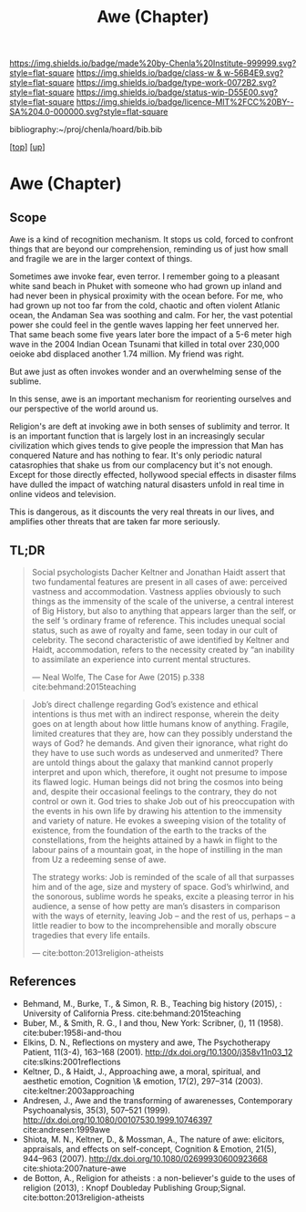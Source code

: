 #   -*- mode: org; fill-column: 60 -*-

#+TITLE: Awe (Chapter)
#+STARTUP: showall
#+TOC: headlines 4
#+PROPERTY: filename

[[https://img.shields.io/badge/made%20by-Chenla%20Institute-999999.svg?style=flat-square]] 
[[https://img.shields.io/badge/class-w & w-56B4E9.svg?style=flat-square]]
[[https://img.shields.io/badge/type-work-0072B2.svg?style=flat-square]]
[[https://img.shields.io/badge/status-wip-D55E00.svg?style=flat-square]]
[[https://img.shields.io/badge/licence-MIT%2FCC%20BY--SA%204.0-000000.svg?style=flat-square]]

bibliography:~/proj/chenla/hoard/bib.bib

[[[../../index.org][top]]] [[[../index.org][up]]]

* Awe (Chapter)
:PROPERTIES:
:CUSTOM_ID:
:Name:     /home/deerpig/proj/chenla/warp/07/ww-awe.org
:Created:  2018-05-11T16:40@Prek Leap (11.642600N-104.919210W)
:ID:       dfc40678-8cfb-4060-b36d-cf017656cf7c
:VER:      579303670.590707272
:GEO:      48P-491193-1287029-15
:BXID:     proj:HRX2-6446
:Class:    primer
:Type:     work
:Status:   wip
:Licence:  MIT/CC BY-SA 4.0
:END:

** Scope

Awe is a kind of recognition mechanism.  It stops us cold, forced to
confront things that are beyond our comprehension, reminding us of
just how small and fragile we are in the larger context of things.


Sometimes awe invoke fear, even terror.  I remember going to a
pleasant white sand beach in Phuket with someone who had grown up
inland and had never been in physical proximity with the ocean before.
For me, who had grown up not too far from the cold, chaotic and often
violent Atlanic ocean, the Andaman Sea was soothing and calm.  For
her, the vast potential power she could feel in the gentle waves
lapping her feet unnerved her.  That same beach some five years later
bore the impact of a 5-6 meter high wave in the 2004 Indian Ocean
Tsunami that killed in total over 230,000 oeioke abd displaced another
1.74 million.  My friend was right.

But awe just as often invokes wonder and an overwhelming sense of the
sublime.

In this sense, awe is an important mechanism for reorienting ourselves
and our perspective of the world around us.

Religion's are deft at invoking awe in both senses of sublimity and
terror.  It is an important function that is largely lost in an
increasingly secular civilization which gives tends to give people the
impression that Man has conquered Nature and has nothing to fear.
It's only periodic natural catasrophies that shake us from our
complacency but it's not enough.  Except for those directly effected,
hollywood special effects in disaster films have dulled the impact of
watching natural disasters unfold in real time in online videos and
television.

This is dangerous, as it discounts the very real threats in our lives,
and amplifies other threats that are taken far more seriously.




** TL;DR

#+begin_quote
Social psychologists Dacher Keltner and Jonathan Haidt assert that two
fundamental features are present in all cases of awe: perceived
vastness and accommodation.  Vastness applies obviously to such things
as the immensity of the scale of the universe, a central interest of
Big History, but also to anything that appears larger than the self,
or the self ’s ordinary frame of reference. This includes unequal
social status, such as awe of royalty and fame, seen today in our cult
of celebrity. The second characteristic of awe identified by Keltner
and Haidt, accommodation, refers to the necessity created by “an
inability to assimilate an experience into current mental structures.

— Neal Wolfe, The Case for Awe (2015)  p.338
  cite:behmand:2015teaching
#+end_quote


#+begin_quote
Job’s direct challenge regarding God’s existence and ethical
intentions is thus met with an indirect response, wherein the deity
goes on at length about how little humans know of anything. Fragile,
limited creatures that they are, how can they possibly understand the
ways of God?  he demands. And given their ignorance, what right do
they have to use such words as undeserved and unmerited? There are
untold things about the galaxy that mankind cannot properly interpret
and upon which, therefore, it ought not presume to impose its flawed
logic. Human beings did not bring the cosmos into being and, despite
their occasional feelings to the contrary, they do not control or own
it. God tries to shake Job out of his preoccupation with the events in
his own life by drawing his attention to the immensity and variety of
nature. He evokes a sweeping vision of the totality of existence, from
the foundation of the earth to the tracks of the constellations, from
the heights attained by a hawk in flight to the labour pains of a
mountain goat, in the hope of instilling in the man from Uz a
redeeming sense of awe.

The strategy works: Job is reminded of the scale of all that surpasses
him and of the age, size and mystery of space. God’s whirlwind, and
the sonorous, sublime words he speaks, excite a pleasing terror in his
audience, a sense of how petty are man’s disasters in comparison with
the ways of eternity, leaving Job – and the rest of us, perhaps – a
little readier to bow to the incomprehensible and morally obscure
tragedies that every life entails.

— cite:botton:2013religion-atheists
#+end_quote


** References

  - Behmand, M., Burke, T., & Simon, R. B., Teaching big history
    (2015), : University of California Press.
    cite:behmand:2015teaching
  - Buber, M., & Smith, R. G., I and thou, New York: Scribner, (), 11
    (1958).
    cite:buber:1958i-and-thou
  - Elkins, D. N., Reflections on mystery and awe, The Psychotherapy
    Patient, 11(3-4), 163–168 (2001).
    http://dx.doi.org/10.1300/j358v11n03_12
    cite:slkins:2001reflections
  - Keltner, D., & Haidt, J., Approaching awe, a moral, spiritual, and
    aesthetic emotion, Cognition \& emotion, 17(2), 297–314 (2003).
    cite:keltner:2003approaching
  - Andresen, J., Awe and the transforming of awarenesses,
    Contemporary Psychoanalysis, 35(3), 507–521 (1999).
    http://dx.doi.org/10.1080/00107530.1999.10746397
    cite:andresen:1999awe
  - Shiota, M. N., Keltner, D., & Mossman, A., The nature of awe:
    elicitors, appraisals, and effects on self-concept, Cognition &
    Emotion, 21(5), 944–963 (2007).
    http://dx.doi.org/10.1080/02699930600923668
    cite:shiota:2007nature-awe
  - de Botton, A., Religion for atheists : a non-believer's guide to
    the uses of religion (2013), : Knopf Doubleday Publishing
    Group;Signal.
    cite:botton:2013religion-atheists
